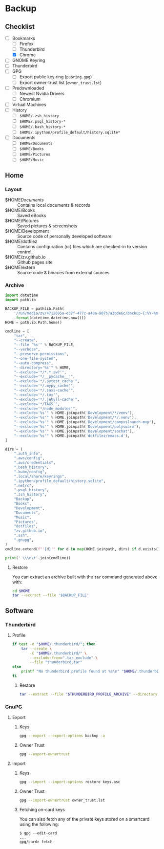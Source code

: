 * Backup
** Checklist
   - [-] Bookmarks
     - [ ] Firefox
     - [ ] Thunderbird
     - [X] Chrome
   - [ ] GNOME Keyring
   - [ ] Thunderbird
   - [ ] GPG
     - [ ] Export public key ring (=pubring.gpg=)
     - [ ] Export owner-trust list (=owner_trust.lst=)
   - [ ] Predownloaded
     - [ ] Newest Nvidia Drivers
     - [ ] Chromium
   - [ ] Virtual Machines
   - [ ] History
     - [ ] ~$HOME/.zsh_history~
     - [ ] ~$HOME/.psql_history-*~
     - [ ] ~$HOME/.bash_history-*~
     - [ ] ~$HOME/.ipython/profile_default/history.sqlite*~
   - [ ] Documents
     - [ ] ~$HOME/Documents~
     - [ ] ~$HOME/Books~
     - [ ] ~$HOME/Pictures~
     - [ ] ~$HOME/Music~

** Home
*** Layout
    - $HOME/Documents/ :: Contains local documents & records
    - $HOME/Books :: Saved eBooks
    - $HOME/Pictures :: Saved pictures & screenshots
    - $HOME/Development :: Source code of personally developed software
    - $HOME/dotfilez :: Contains configuration (/rc/) files which are checked-in to version control.
    - $HOME/zv.github.io :: Github pages site
    - $HOME/extern :: Source code & binaries from external sources

*** Archive
    #+BEGIN_SRC python :results output
      import datetime
      import pathlib
      
      BACKUP_FILE = pathlib.Path(
          '/run/media/zv/4712695a-e37f-477c-a48a-907b7a3bde6c/backup-{:%Y-%m-%d}.tar.gz'
          .format(datetime.datetime.now()))
      HOME = pathlib.Path.home()
      
      cmdline = [
          "tar",
          "--create",
          "--file '%s'" % BACKUP_FILE,
          "--verbose",
          "--preserve-permissions",
          "--one-file-system",
          "--auto-compress",
          "--directory='%s'" % HOME,
          "--exclude='*/*.*.sw?'",
          "--exclude='*/__pycache__'",
          "--exclude='*/.pytest_cache'",
          "--exclude='*/.mypy_cache'",
          "--exclude='*/.sass-cache'",
          "--exclude='*/.tox'",
          "--exclude='*/.jekyll-cache'",
          "--exclude='*/TAGS'",
          "--exclude='*/node_modules'",
          "--exclude='%s'" % HOME.joinpath('Development/*/venv'),
          "--exclude='%s'" % HOME.joinpath('Development/*/.venv'),
          "--exclude='%s'" % HOME.joinpath('Development/campuslaunch-mvp'),
          "--exclude='%s'" % HOME.joinpath('Development/polyswarm'),
          "--exclude='%s'" % HOME.joinpath('Development/sochat'),
          "--exclude='%s'" % HOME.joinpath('dotfilez/emacs.d'),
      ]
      
      dirs = (
          ".auth_info",
          ".aws/config",
          ".aws/credentials",
          ".bash_history",
          ".kube/config",
          ".local/share/keyrings",
          ".ipython/profile_default/history.sqlite",
          ".netrc",
          ".psql_history",
          ".zsh_history",
          "Backup",
          "Books",
          "Development",
          "Documents",
          "Music",
          "Pictures",
          "dotfilez",
          "zv.github.io",
          ".ssh",
          ".gnupg",
      )
      cmdline.extend(f"'{d}'" for d in map(HOME.joinpath, dirs) if d.exists())
      
      print(' \\\n\t'.join(cmdline))
    #+END_SRC

**** Restore
     You can extract an archive built with the =tar= command generated above with:
    
      #+BEGIN_SRC sh :results output
        cd $HOME
        tar --extract --file '$BACKUP_FILE'
      #+END_SRC
    
** Software
*** Thunderbird
    :PROPERTIES:
    :header-args: :dir thunderbird
    :END:

**** Profile
     #+BEGIN_SRC sh
       if test -d "$HOME/.thunderbird/"; then
           tar --create \
               -C "$HOME/.thunderbird/" \
               --exclude-from=".tar_exclude" \
               --file "thunderbird.tar"
       else
           printf "No thunderbird profile found at %s\n" "$HOME/.thunderbird/"
       fi
     #+END_SRC

***** Restore
      #+BEGIN_SRC sh
        tar --extract --file "$THUNDERBIRD_PROFILE_ARCHIVE" --directory "$HOME/.thunderbird"
      #+END_SRC

*** GnuPG
    
**** Export
     
***** Keys
      #+NAME: keys.asc
      #+BEGIN_SRC sh :results output
        gpg --export --export-options backup -a
      #+END_SRC

***** Owner Trust
      #+NAME: owner_trust.lst
      #+BEGIN_SRC sh :results output
        gpg --export-ownertrust
      #+END_SRC

**** Import

***** Keys     
     #+BEGIN_SRC sh :results output
       gpg --import --import-options restore keys.asc
     #+END_SRC
     
***** Owner Trust
     #+BEGIN_SRC sh :results output
       gpg --import-ownertrust owner_trust.lst
     #+END_SRC
     
***** Fetching on-card keys
      You can also fetch any of the private keys stored on a smartcard using the following:
      
      #+BEGIN_EXAMPLE 
      $ gpg --edit-card
      ...
      gpg/card> fetch
      #+END_EXAMPLE

